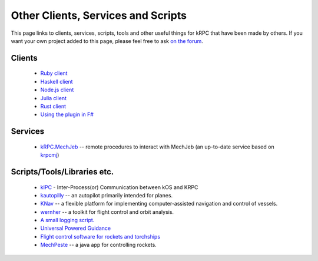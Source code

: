 Other Clients, Services and Scripts
===================================

This page links to clients, services, scripts, tools and other useful things for
kRPC that have been made by others. If you want your own project added to this
page, please feel free to ask `on the forum
<https://forum.kerbalspaceprogram.com/index.php?/topic/130742-130-krpc-control-the-game-using-c-c-java-lua-python-ruby-haskell-v0310-15th-september-2017/>`_.

Clients
-------

 * `Ruby client <https://github.com/TeWu/krpc-rb>`_
 * `Haskell client <https://github.com/Cahu/krpc-hs>`_
 * `Node.js client <https://github.com/eXigentCoder/krpc-node>`_
 * `Julia client <https://github.com/BenChung/kRPC.jl>`_
 * `Rust client <https://github.com/Cahu/krpc-mars>`_
 * `Using the plugin in F# <http://fssnip.net/7Pi>`_

Services
--------

 * `kRPC.MechJeb <https://genhis.github.io/KRPC.MechJeb>`_ -- remote procedures to interact with
   MechJeb (an up-to-date service based on `krpcmj <https://github.com/artwhaley/krpcmj>`_)

Scripts/Tools/Libraries etc.
----------------------------

 * `kIPC <https://forum.kerbalspaceprogram.com/index.php?/topic/142979-113-kipc-inter-processor-communication-between-kos-and-krpc-v020-beta-now-available/>`_ -
   Inter-Process(or) Communication between kOS and KRPC
 * `kautopilly <https://github.com/Cheaterman/kautopilly>`_ -- an autopilot primarily intended for planes.
 * `KNav <https://github.com/Vivero/KNav>`_ -- a flexible platform for implementing computer-assisted navigation and control of vessels.
 * `wernher <https://github.com/theodoregoetz/wernher>`_ -- a toolkit for flight control and orbit analysis.
 * `A small logging script. <https://gist.github.com/fat-lobyte/4326afa551fa04dd028f>`_
 * `Universal Powered Guidance <https://github.com/denebwang/ksp_UPG>`_
 * `Flight control software for rockets and torchships <https://github.com/object-Object/kRPC-or-Bust>`_
 * `MechPeste <https://github.com/Pesterenan/MechPeste-Java>`_ -- a java app for controlling
   rockets.
